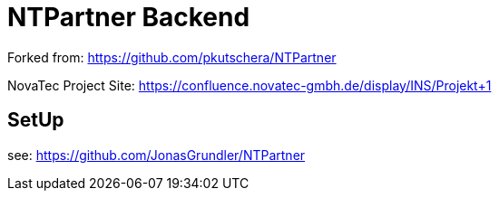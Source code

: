 = NTPartner Backend

Forked from: https://github.com/pkutschera/NTPartner

NovaTec Project Site: https://confluence.novatec-gmbh.de/display/INS/Projekt+1

== SetUp

see: https://github.com/JonasGrundler/NTPartner

